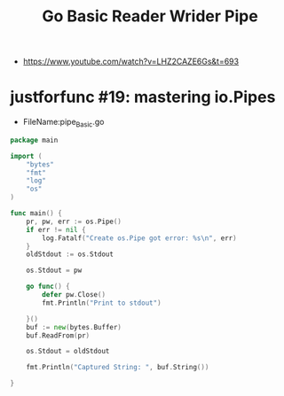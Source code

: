 #+TITLE:Go Basic Reader Wrider Pipe
- https://www.youtube.com/watch?v=LHZ2CAZE6Gs&t=693

* justforfunc #19: mastering io.Pipes



- FileName:pipe_Basic.go
#+begin_src go
package main

import (
	"bytes"
	"fmt"
	"log"
	"os"
)

func main() {
	pr, pw, err := os.Pipe()
	if err != nil {
		log.Fatalf("Create os.Pipe got error: %s\n", err)
	}
	oldStdout := os.Stdout

	os.Stdout = pw

	go func() {
		defer pw.Close()
		fmt.Println("Print to stdout")

	}()
	buf := new(bytes.Buffer)
	buf.ReadFrom(pr)

	os.Stdout = oldStdout

	fmt.Println("Captured String: ", buf.String())

}

#+end_src




